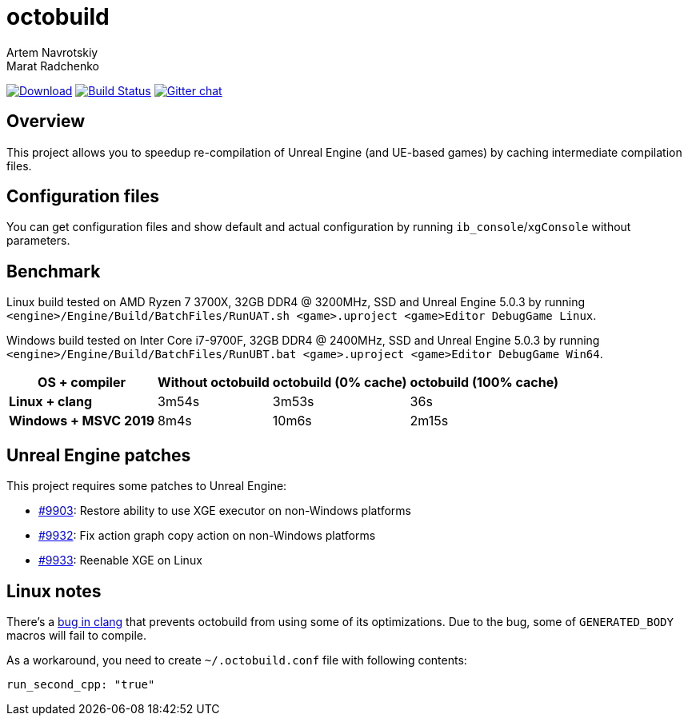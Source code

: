 = octobuild
Artem Navrotskiy; Marat Radchenko
:slug: bozaro/octobuild
:uri-project: https://github.com/{slug}
:uri-ci: {uri-project}/actions?query=branch%3Amaster
:uri-discuss: https://gitter.im/{slug}
:uri-unreal: https://github.com/EpicGames/UnrealEngine

image:https://img.shields.io/github/release/{slug}.svg[Download,link={uri-project}/releases/latest]
image:{uri-project}/workflows/CI/badge.svg?branch=master[Build Status,link={uri-ci}]
image:https://badges.gitter.im/{slug}.svg[Gitter chat,link={uri-discuss}]

== Overview

This project allows you to speedup re-compilation of Unreal Engine (and UE-based games) by caching intermediate compilation files.

////

TODO: #47 document installation process

== Installation

=== Windows 10

You can install octobuild by PowerShell commands:

[source,powershell]
----
# First, you have to set the execution policy to allow scripts, otherwise it'll silently fail
# while reporting success (https://github.com/OneGet/oneget/issues/97#issuecomment-139331418):
Set-ExecutionPolicy RemoteSigned
# Add package source
Register-PackageSource -Name bozaro -Provider Chocolatey -Location https://www.myget.org/F/bozaro/
# Install package
Install-Package octobuild
----

=== Chocolatey

Chocolatey installation:

[source,bat]
----
rem Add chocolatey source
choco sources add -name bozaro -source https://www.myget.org/F/bozaro/

rem Install package
choco install octobuild
----

=== Ubuntu/Debian

You can install octobuild by commands:

[source,bash]
----
# Add package source
echo "deb https://dist.bozaro.ru/ debian/" | sudo tee /etc/apt/sources.list.d/dist.bozaro.ru.list
curl -s https://dist.bozaro.ru/signature.gpg | sudo apt-key add -
# Install package
sudo apt-get update
sudo apt-get install octobuild
----

////

== Configuration files

You can get configuration files and show default and actual configuration by running `ib_console`/`xgConsole` without parameters.

== Benchmark

Linux build tested on AMD Ryzen 7 3700X, 32GB DDR4 @ 3200MHz, SSD and Unreal Engine 5.0.3 by running `<engine>/Engine/Build/BatchFiles/RunUAT.sh <game>.uproject <game>Editor DebugGame Linux`.

Windows build tested on Inter Core i7-9700F, 32GB DDR4 @ 2400MHz, SSD and Unreal Engine 5.0.3 by running `<engine>/Engine/Build/BatchFiles/RunUBT.bat <game>.uproject <game>Editor DebugGame Win64`.

[%autowidth]
|===
| OS + compiler | Without octobuild | octobuild (0% cache) | octobuild (100% cache)

| *Linux + clang*
| 3m54s
| 3m53s
| 36s

| *Windows + MSVC 2019*
| 8m4s
| 10m6s
| 2m15s

|===

== Unreal Engine patches

This project requires some patches to Unreal Engine:

* https://github.com/EpicGames/UnrealEngine/pull/9903[#9903]: Restore ability to use XGE executor on non-Windows platforms
* https://github.com/EpicGames/UnrealEngine/pull/9932[#9932]: Fix action graph copy action on non-Windows platforms
* https://github.com/EpicGames/UnrealEngine/pull/9933[#9933]: Reenable XGE on Linux

== Linux notes

There's a https://github.com/llvm/llvm-project/issues/59736[bug in clang] that prevents octobuild from using some of its optimizations.
Due to the bug, some of `GENERATED_BODY` macros will fail to compile.

As a workaround, you need to create `~/.octobuild.conf` file with following contents:

[source,yaml]
----
run_second_cpp: "true"
----
